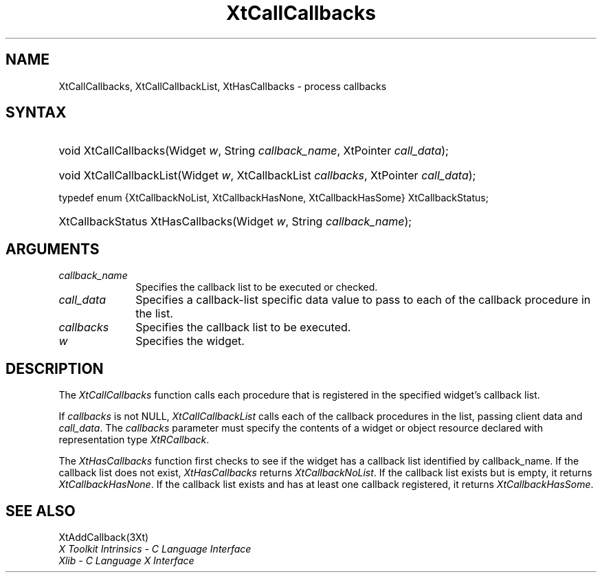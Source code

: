 .\" $Xorg: XtCallCbks.man,v 1.3 2000/08/17 19:41:59 cpqbld Exp $
.\"
.\" Copyright (c) 1993, 1994  X Consortium
.\" 
.\" Permission is hereby granted, free of charge, to any person obtaining a
.\" copy of this software and associated documentation files (the "Software"), 
.\" to deal in the Software without restriction, including without limitation 
.\" the rights to use, copy, modify, merge, publish, distribute, sublicense, 
.\" and/or sell copies of the Software, and to permit persons to whom the 
.\" Software furnished to do so, subject to the following conditions:
.\" 
.\" The above copyright notice and this permission notice shall be included in
.\" all copies or substantial portions of the Software.
.\" 
.\" THE SOFTWARE IS PROVIDED "AS IS", WITHOUT WARRANTY OF ANY KIND, EXPRESS OR
.\" IMPLIED, INCLUDING BUT NOT LIMITED TO THE WARRANTIES OF MERCHANTABILITY,
.\" FITNESS FOR A PARTICULAR PURPOSE AND NONINFRINGEMENT.  IN NO EVENT SHALL 
.\" THE X CONSORTIUM BE LIABLE FOR ANY CLAIM, DAMAGES OR OTHER LIABILITY, 
.\" WHETHER IN AN ACTION OF CONTRACT, TORT OR OTHERWISE, ARISING FROM, OUT OF 
.\" OR IN CONNECTION WITH THE SOFTWARE OR THE USE OR OTHER DEALINGS IN THE 
.\" SOFTWARE.
.\" 
.\" Except as contained in this notice, the name of the X Consortium shall not 
.\" be used in advertising or otherwise to promote the sale, use or other 
.\" dealing in this Software without prior written authorization from the 
.\" X Consortium.
.\"
.\" $XFree86: xc/doc/man/Xt/XtCallCbks.man,v 1.3 2001/02/09 03:47:50 tsi Exp $
.\"
.ds tk X Toolkit
.ds xT X Toolkit Intrinsics \- C Language Interface
.ds xI Intrinsics
.ds xW X Toolkit Athena Widgets \- C Language Interface
.ds xL Xlib \- C Language X Interface
.ds xC Inter-Client Communication Conventions Manual
.ds Rn 3
.ds Vn 2.2
.hw XtCall-Callbacks XtHas-Callbacks XtCall-Callbacks-List wid-get
.na
.de Ds
.nf
.\\$1D \\$2 \\$1
.ft 1
.ps \\n(PS
.\".if \\n(VS>=40 .vs \\n(VSu
.\".if \\n(VS<=39 .vs \\n(VSp
..
.de De
.ce 0
.if \\n(BD .DF
.nr BD 0
.in \\n(OIu
.if \\n(TM .ls 2
.sp \\n(DDu
.fi
..
.de FD
.LP
.KS
.TA .5i 3i
.ta .5i 3i
.nf
..
.de FN
.fi
.KE
.LP
..
.de IN		\" send an index entry to the stderr
..
.de C{
.KS
.nf
.D
.\"
.\"	choose appropriate monospace font
.\"	the imagen conditional, 480,
.\"	may be changed to L if LB is too
.\"	heavy for your eyes...
.\"
.ie "\\*(.T"480" .ft L
.el .ie "\\*(.T"300" .ft L
.el .ie "\\*(.T"202" .ft PO
.el .ie "\\*(.T"aps" .ft CW
.el .ft R
.ps \\n(PS
.ie \\n(VS>40 .vs \\n(VSu
.el .vs \\n(VSp
..
.de C}
.DE
.R
..
.de Pn
.ie t \\$1\fB\^\\$2\^\fR\\$3
.el \\$1\fI\^\\$2\^\fP\\$3
..
.de ZN
.ie t \fB\^\\$1\^\fR\\$2
.el \fI\^\\$1\^\fP\\$2
..
.de NT
.ne 7
.ds NO Note
.if \\n(.$>$1 .if !'\\$2'C' .ds NO \\$2
.if \\n(.$ .if !'\\$1'C' .ds NO \\$1
.ie n .sp
.el .sp 10p
.TB
.ce
\\*(NO
.ie n .sp
.el .sp 5p
.if '\\$1'C' .ce 99
.if '\\$2'C' .ce 99
.in +5n
.ll -5n
.R
..
.		\" Note End -- doug kraft 3/85
.de NE
.ce 0
.in -5n
.ll +5n
.ie n .sp
.el .sp 10p
..
.ny0
.TH XtCallCallbacks 3 "libXt 1.0.5" "X Version 11" "XT FUNCTIONS"
.SH NAME
XtCallCallbacks, XtCallCallbackList, XtHasCallbacks \- process callbacks
.SH SYNTAX
.HP
void XtCallCallbacks(Widget \fIw\fP, String \fIcallback_name\fP, XtPointer
\fIcall_data\fP); 
.HP
void XtCallCallbackList(Widget \fIw\fP, XtCallbackList \fIcallbacks\fP,
XtPointer \fIcall_data\fP); 
.LP
typedef enum {XtCallbackNoList, XtCallbackHasNone, XtCallbackHasSome}
XtCallbackStatus;
.HP
XtCallbackStatus XtHasCallbacks(Widget \fIw\fP, String \fIcallback_name\fP); 
.SH ARGUMENTS
.ds Cn \ to be executed or checked
.IP \fIcallback_name\fP 1i
Specifies the callback list\*(Cn.
.IP \fIcall_data\fP 1i
Specifies a callback-list specific data value to pass to each of the callback
procedure in the list.
.IP \fIcallbacks\fP 1i
Specifies the callback list to be executed.
.IP \fIw\fP 1i
Specifies the widget.
.SH DESCRIPTION
The
.ZN XtCallCallbacks
function calls each procedure that is registered in the specified widget's
callback list.
.LP
If \fIcallbacks\fP is not NULL,
.ZN XtCallCallbackList
calls each of the callback procedures in the list, passing client data
and \fIcall_data\fP. The \fIcallbacks\fP parameter must specify the
contents of a widget or object resource declared with representation
type
.ZN XtRCallback .
.LP
The
.ZN XtHasCallbacks
function first checks to see if the widget has a callback list identified 
by callback_name.
If the callback list does not exist,
.ZN XtHasCallbacks
returns
.ZN XtCallbackNoList .
If the callback list exists but is empty,
it returns
.ZN XtCallbackHasNone .
If the callback list exists and has at least one callback registered,
it returns
.ZN XtCallbackHasSome .
.SH "SEE ALSO"
XtAddCallback(3Xt)
.br
\fI\*(xT\fP
.br
\fI\*(xL\fP
